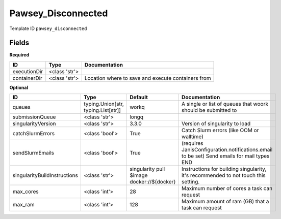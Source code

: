 Pawsey_Disconnected
===================

Template ID ``pawsey_disconnected``

Fields
-------

**Required**

============  =============  ==================================================
ID            Type           Documentation
============  =============  ==================================================
executionDir  <class 'str'>
containerDir  <class 'str'>  Location where to save and execute containers from
============  =============  ==================================================

**Optional**

============================  ===================================  ==========================================  ==========================================================================================
ID                            Type                                 Default                                     Documentation
============================  ===================================  ==========================================  ==========================================================================================
queues                        typing.Union[str, typing.List[str]]  workq                                       A single or list of queues that woork should be submitted to
submissionQueue               <class 'str'>                        longq
singularityVersion            <class 'str'>                        3.3.0                                       Version of singularity to load
catchSlurmErrors              <class 'bool'>                       True                                        Catch Slurm errors (like OOM or walltime)
sendSlurmEmails               <class 'bool'>                       True                                        (requires JanisConfiguration.notifications.email to be set) Send emails for mail types END
singularityBuildInstructions  <class 'str'>                        singularity pull $image docker://${docker}  Instructions for building singularity, it's recommended to not touch this setting.
max_cores                     <class 'int'>                        28                                          Maximum number of cores a task can request
max_ram                       <class 'int'>                        128                                         Maximum amount of ram (GB) that a task can request
============================  ===================================  ==========================================  ==========================================================================================


